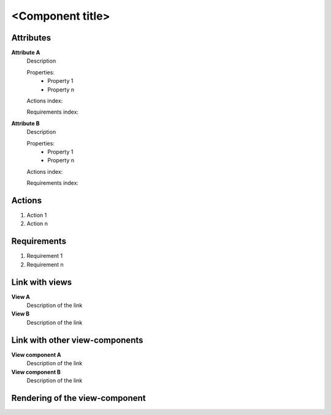 ..
    To insert the view component into the ReadTheDocs structure, please rename the file
    and replace <view_component> by the name of this file in the two lines below.
     _<view_component>-label:
    .. include:: view_components/<view_component>.rst
..
    Then move them to the file tool_interface.rst in the list under the title "
    View-components definition"
..
    one can then cross link to this view component by using
    :ref:`<view_component>-label`

..  change the title of your view component, make sure the number of "-" below matches exactly
    the number of character taken by your title

<Component title>
-----------------

Attributes
^^^^^^^^^^
.. The properties should be filled in only if applicable.

**Attribute A**
    Description

    Properties:
        * Property 1
        * Property n

    Actions index:

    Requirements index:

.. [One liner] corresponding indexes from the Actions and Requirements paragraph

**Attribute B**
    Description

    Properties:
        * Property 1
        * Property n

    Actions index:

    Requirements index:

.. [One liner] corresponding indexes from the Actions and Requirements paragraph

Actions
^^^^^^^
1. Action 1
2. Action n

Requirements
^^^^^^^^^^^^
1. Requirement 1
2. Requirement n

Link with views
^^^^^^^^^^^^^^^^^^^^^
**View A**
    Description of the link

**View B**
    Description of the link

Link with other view-components
^^^^^^^^^^^^^^^^^^^^^^^^^^^^^^^
**View component A**
    Description of the link

**View component B**
    Description of the link

Rendering of the view-component
^^^^^^^^^^^^^^^^^^^^^^^^^^^^^^^
.. TBD
